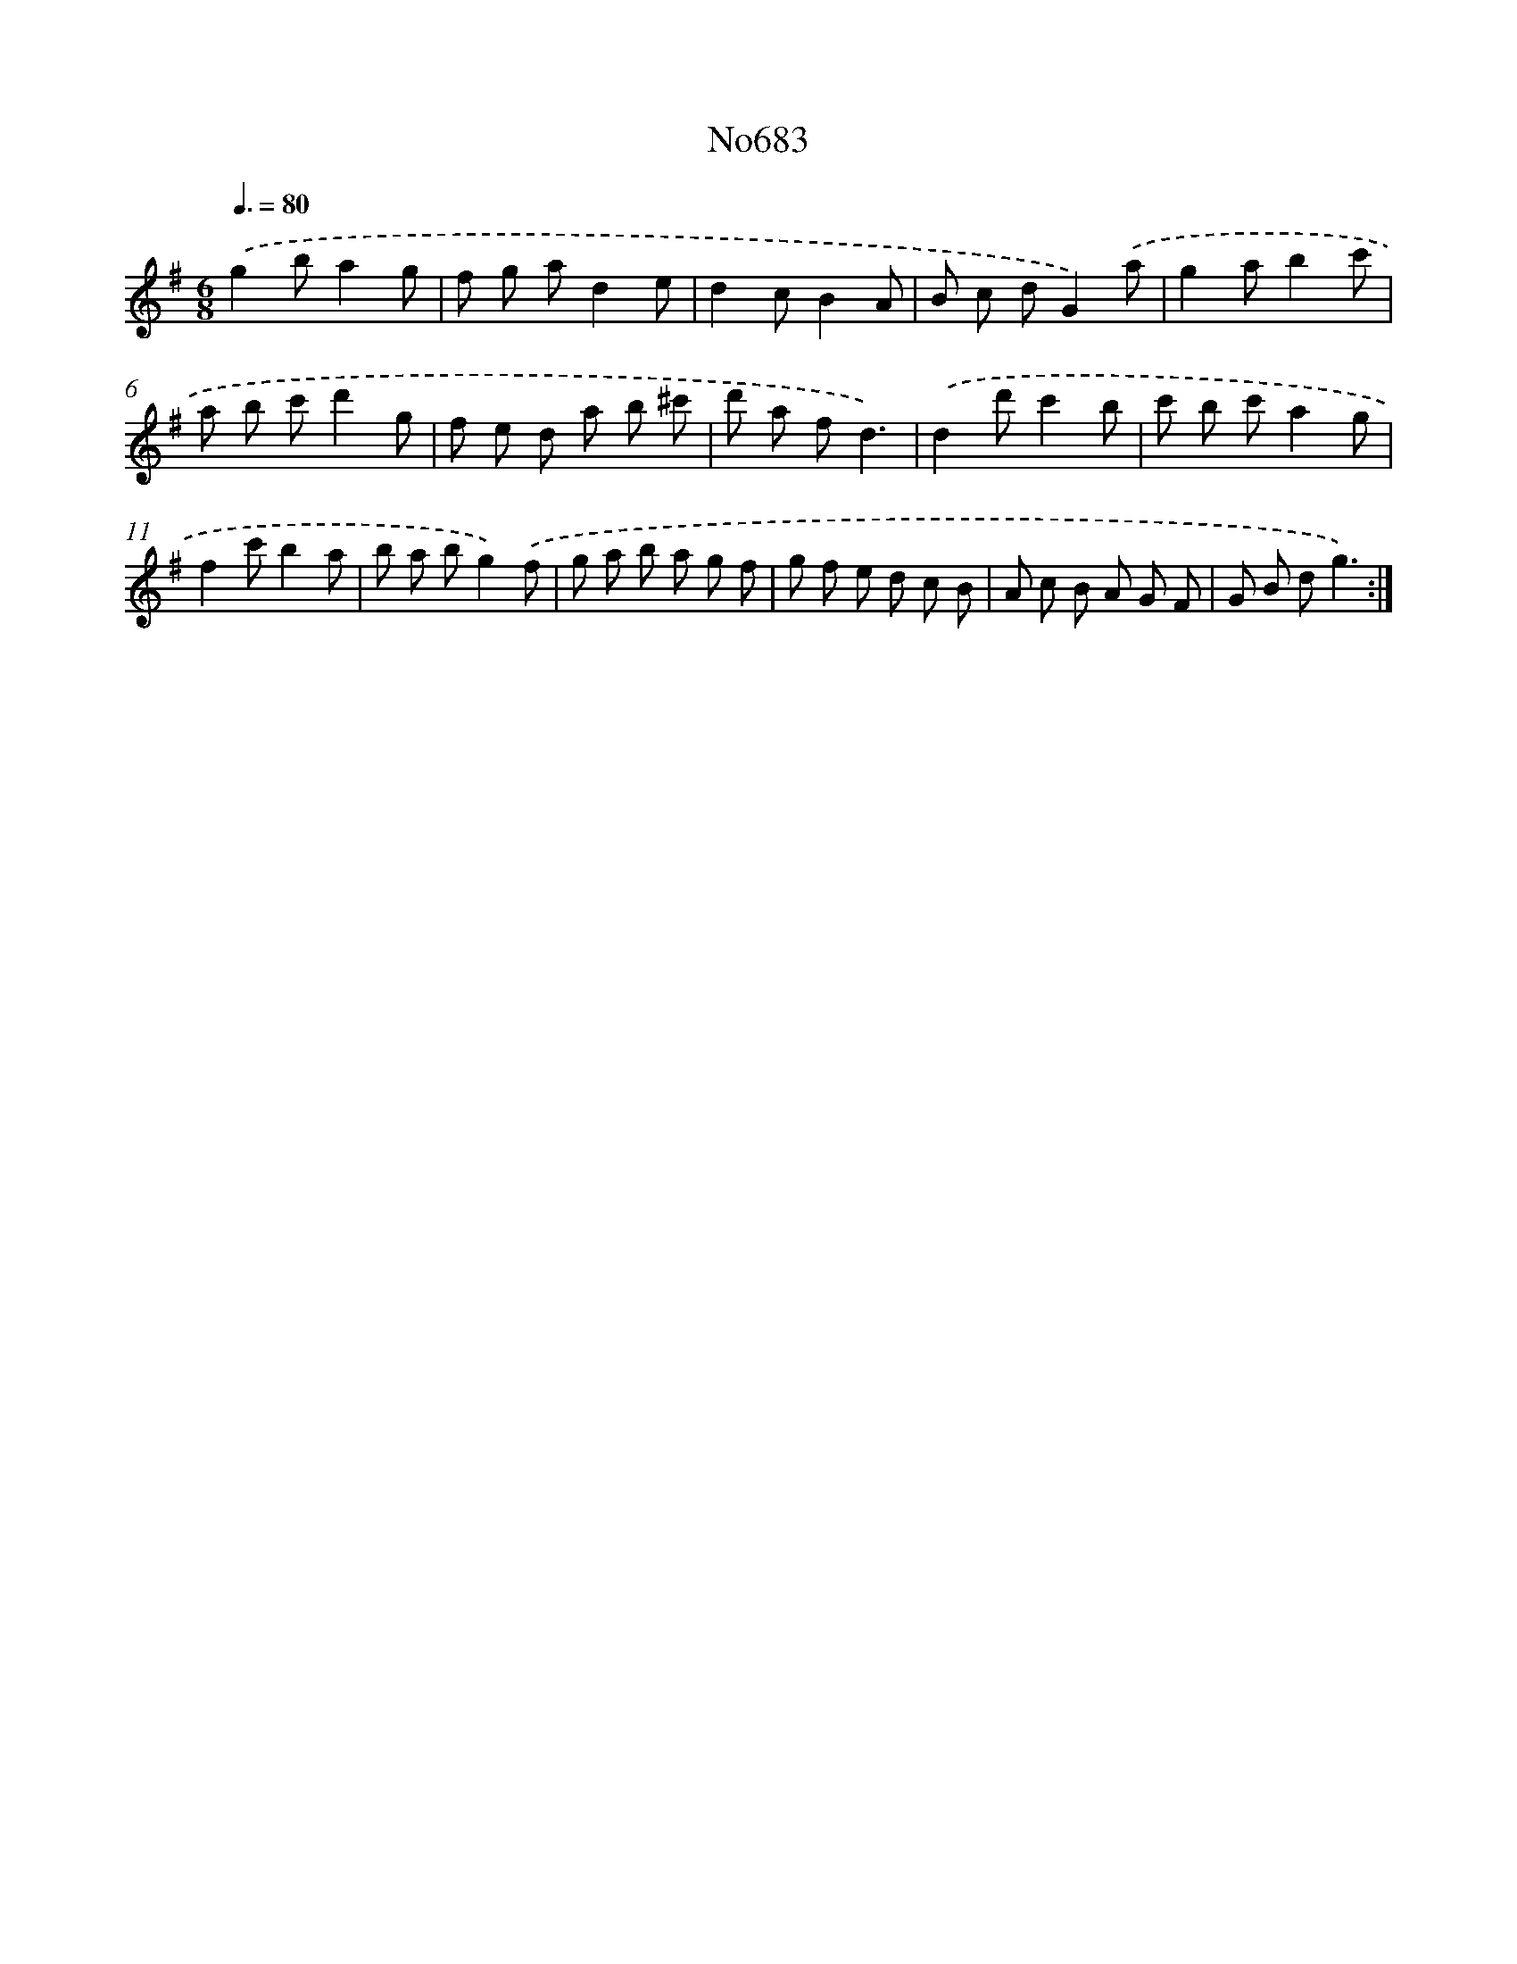 X: 7116
T: No683
%%abc-version 2.0
%%abcx-abcm2ps-target-version 5.9.1 (29 Sep 2008)
%%abc-creator hum2abc beta
%%abcx-conversion-date 2018/11/01 14:36:34
%%humdrum-veritas 1808712359
%%humdrum-veritas-data 2702090608
%%continueall 1
%%barnumbers 0
L: 1/8
M: 6/8
Q: 3/8=80
K: G clef=treble
.('g2ba2g |
f g ad2e |
d2cB2A |
B c dG2).('a |
g2ab2c' |
a b c'd'2g |
f e d a b ^c' |
d' a fd3) |
.('d2d'c'2b |
c' b c'a2g |
f2c'b2a |
b a bg2).('f |
g a b a g f |
g f e d c B |
A c B A G F |
G B dg3) :|]
